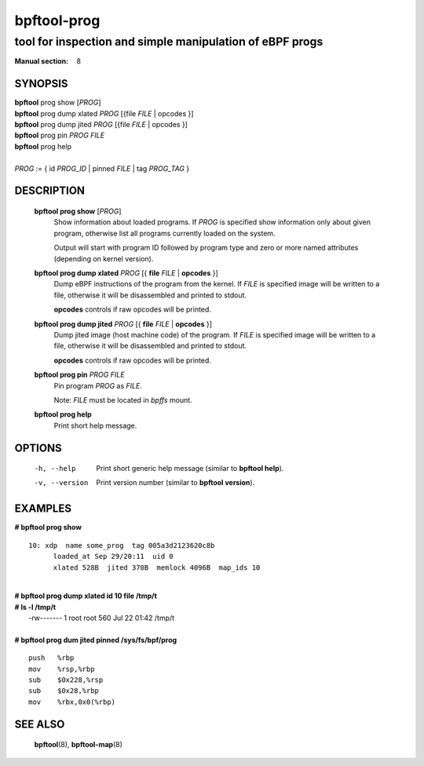 ================
bpftool-prog
================
-------------------------------------------------------------------------------
tool for inspection and simple manipulation of eBPF progs
-------------------------------------------------------------------------------

:Manual section: 8

SYNOPSIS
========

|	**bpftool** prog show [*PROG*]
|	**bpftool** prog dump xlated *PROG* [{file *FILE* | opcodes }]
|	**bpftool** prog dump jited  *PROG* [{file *FILE* | opcodes }]
|	**bpftool** prog pin *PROG* *FILE*
|	**bpftool** prog help
|
|	*PROG* := { id *PROG_ID* | pinned *FILE* | tag *PROG_TAG* }

DESCRIPTION
===========
	**bpftool prog show** [*PROG*]
		  Show information about loaded programs.  If *PROG* is
		  specified show information only about given program, otherwise
		  list all programs currently loaded on the system.

		  Output will start with program ID followed by program type and
		  zero or more named attributes (depending on kernel version).

	**bpftool prog dump xlated** *PROG* [{ **file** *FILE* | **opcodes** }]
		  Dump eBPF instructions of the program from the kernel.
		  If *FILE* is specified image will be written to a file,
		  otherwise it will be disassembled and printed to stdout.

		  **opcodes** controls if raw opcodes will be printed.

	**bpftool prog dump jited**  *PROG* [{ **file** *FILE* | **opcodes** }]
		  Dump jited image (host machine code) of the program.
		  If *FILE* is specified image will be written to a file,
		  otherwise it will be disassembled and printed to stdout.

		  **opcodes** controls if raw opcodes will be printed.

	**bpftool prog pin** *PROG* *FILE*
		  Pin program *PROG* as *FILE*.

		  Note: *FILE* must be located in *bpffs* mount.

	**bpftool prog help**
		  Print short help message.

OPTIONS
=======
	-h, --help
		  Print short generic help message (similar to **bpftool help**).

	-v, --version
		  Print version number (similar to **bpftool version**).

EXAMPLES
========
**# bpftool prog show**
::

  10: xdp  name some_prog  tag 005a3d2123620c8b
	loaded_at Sep 29/20:11  uid 0
	xlated 528B  jited 370B  memlock 4096B  map_ids 10

|
| **# bpftool prog dump xlated id 10 file /tmp/t**
| **# ls -l /tmp/t**
|   -rw------- 1 root root 560 Jul 22 01:42 /tmp/t

|
| **# bpftool prog dum jited pinned /sys/fs/bpf/prog**

::

    push   %rbp
    mov    %rsp,%rbp
    sub    $0x228,%rsp
    sub    $0x28,%rbp
    mov    %rbx,0x0(%rbp)



SEE ALSO
========
	**bpftool**\ (8), **bpftool-map**\ (8)
